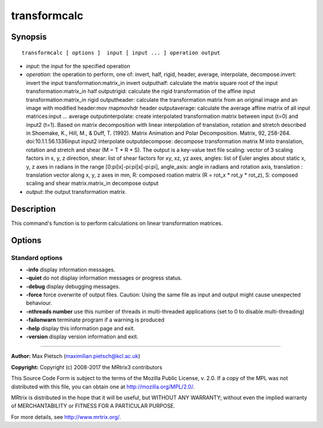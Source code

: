 .. _transformcalc:

transformcalc
===========

Synopsis
--------

::

    transformcalc [ options ]  input [ input ... ] operation output

-  *input*: the input for the specified operation
-  *operation*: the operation to perform, one of: invert, half, rigid, header, average, interpolate, decompose.invert: invert the input transformation:matrix_in invert outputhalf: calculate the matrix square root of the input transformation:matrix_in half outputrigid: calculate the rigid transformation of the affine input transformation:matrix_in rigid outputheader: calculate the transformation matrix from an original image and an image with modified header:mov mapmovhdr header outputaverage: calculate the average affine matrix of all input matrices:input ... average outputinterpolate: create interpolated transformation matrix between input (t=0) and input2 (t=1). Based on matrix decomposition with linear interpolation of  translation, rotation and stretch described in  Shoemake, K., Hill, M., & Duff, T. (1992). Matrix Animation and Polar Decomposition.  Matrix, 92, 258-264. doi:10.1.1.56.1336input input2 interpolate outputdecompose: decompose transformation matrix M into translation, rotation and stretch and shear (M = T * R * S). The output is a key-value text file scaling: vector of 3 scaling factors in x, y, z direction, shear: list of shear factors for xy, xz, yz axes, angles: list of Euler angles about static x, y, z axes in radians in the range [0:pi]x[-pi:pi]x[-pi:pi], angle_axis: angle in radians and rotation axis, translation : translation vector along x, y, z axes in mm, R: composed roation matrix (R = rot_x * rot_y * rot_z), S: composed scaling and shear matrix.matrix_in decompose output
-  *output*: the output transformation matrix.

Description
-----------

This command's function is to perform calculations on linear transformation matrices.

Options
-------

Standard options
^^^^^^^^^^^^^^^^

-  **-info** display information messages.

-  **-quiet** do not display information messages or progress status.

-  **-debug** display debugging messages.

-  **-force** force overwrite of output files. Caution: Using the same file as input and output might cause unexpected behaviour.

-  **-nthreads number** use this number of threads in multi-threaded applications (set to 0 to disable multi-threading)

-  **-failonwarn** terminate program if a warning is produced

-  **-help** display this information page and exit.

-  **-version** display version information and exit.

--------------



**Author:** Max Pietsch (maximilian.pietsch@kcl.ac.uk)

**Copyright:** Copyright (c) 2008-2017 the MRtrix3 contributors

This Source Code Form is subject to the terms of the Mozilla Public License, v. 2.0. If a copy of the MPL was not distributed with this file, you can obtain one at http://mozilla.org/MPL/2.0/.

MRtrix is distributed in the hope that it will be useful, but WITHOUT ANY WARRANTY; without even the implied warranty of MERCHANTABILITY or FITNESS FOR A PARTICULAR PURPOSE.

For more details, see http://www.mrtrix.org/.

